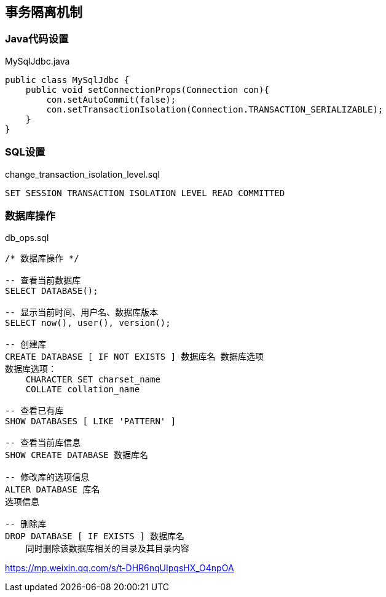 == 事务隔离机制
=== Java代码设置

[source, java]
.MySqlJdbc.java
----
public class MySqlJdbc {
    public void setConnectionProps(Connection con){
        con.setAutoCommit(false);
        con.setTransactionIsolation(Connection.TRANSACTION_SERIALIZABLE);
    }
}
----

=== SQL设置
[source, sql]
.change_transaction_isolation_level.sql
----
SET SESSION TRANSACTION ISOLATION LEVEL READ COMMITTED
----

=== 数据库操作

[source, sql]
.db_ops.sql
----
/* 数据库操作 */

-- 查看当前数据库
SELECT DATABASE();

-- 显示当前时间、用户名、数据库版本
SELECT now(), user(), version();

-- 创建库
CREATE DATABASE [ IF NOT EXISTS ] 数据库名 数据库选项
数据库选项：
    CHARACTER SET charset_name
    COLLATE collation_name

-- 查看已有库
SHOW DATABASES [ LIKE 'PATTERN' ]

-- 查看当前库信息
SHOW CREATE DATABASE 数据库名

-- 修改库的选项信息
ALTER DATABASE 库名
选项信息

-- 删除库
DROP DATABASE [ IF EXISTS ] 数据库名
    同时删除该数据库相关的目录及其目录内容
----

https://mp.weixin.qq.com/s/t-DHR6nqUIpqsHX_O4npOA